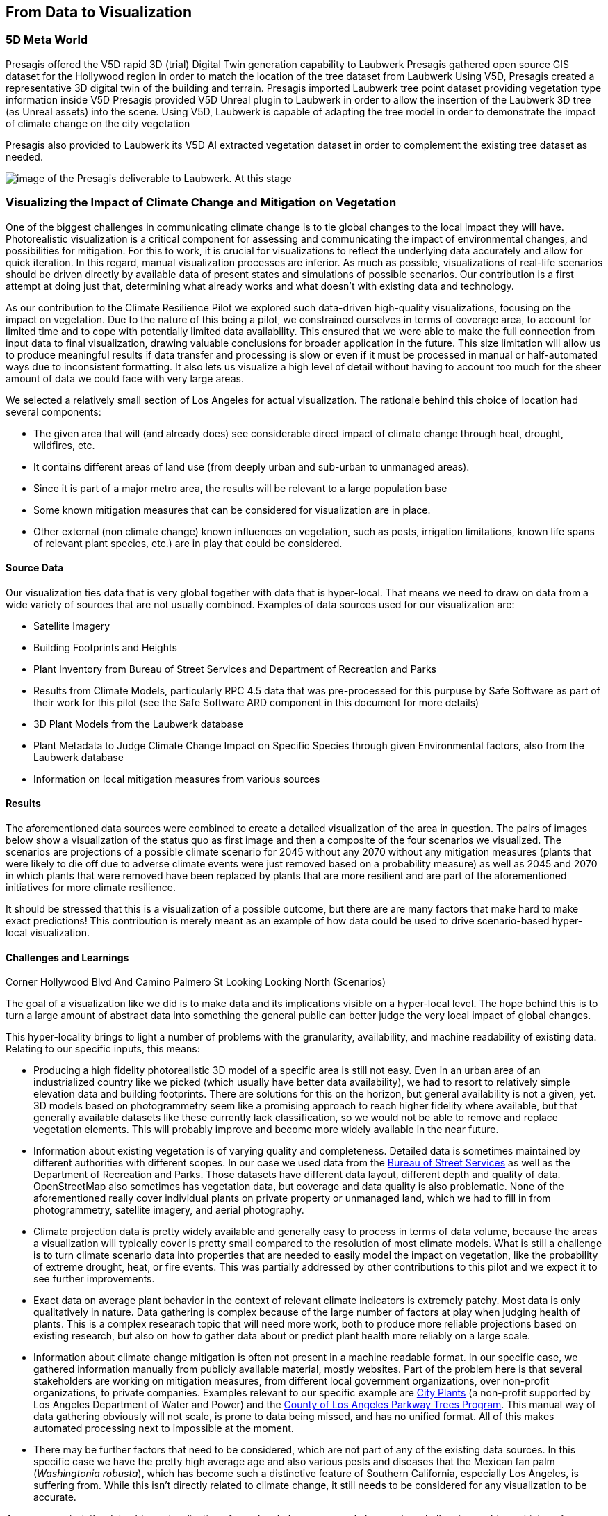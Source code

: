 //[[clause-reference]]
== From Data to Visualization


=== 5D Meta World 


Presagis offered the V5D rapid 3D (trial) Digital Twin generation capability to Laubwerk
Presagis gathered open source GIS dataset for the Hollywood region in order to match the location of the tree dataset from Laubwerk
Using V5D, Presagis created a representative 3D digital twin of the building and terrain.
Presagis imported Laubwerk tree point dataset providing vegetation type information inside V5D
Presagis provided V5D Unreal plugin to Laubwerk in order to allow the insertion of the Laubwerk 3D tree (as Unreal assets) into the scene.
Using V5D, Laubwerk is capable of adapting the tree model in order to demonstrate the impact of climate change on the city vegetation


Presagis also provided to Laubwerk its V5D AI extracted vegetation dataset in order to complement the existing tree dataset as needed.

image::presagis.png[image of the Presagis deliverable to Laubwerk. At this stage, all trees are using the same 3D model (palm tree). Laubwerk will use V5D to assign a representative 3D model based the on point feature attribution accessible in V5D. With V5D, this operation takes seconds to do and visualize the result in 3D.]
 

=== Visualizing the Impact of Climate Change and Mitigation on Vegetation

One of the biggest challenges in communicating climate change is to tie global changes to the local impact they will have. Photorealistic visualization is a critical component for assessing and communicating the impact of environmental changes, and possibilities for mitigation. For this to work, it is crucial for visualizations to reflect the underlying data accurately and allow for quick iteration. In this regard, manual visualization processes are inferior. As much as possible, visualizations of real-life scenarios should be driven directly by available data of present states and simulations of possible scenarios. Our contribution is a first attempt at doing just that, determining what already works and what doesn't with existing data and technology.

As our contribution to the Climate Resilience Pilot we explored such data-driven high-quality visualizations, focusing on the impact on vegetation. Due to the nature of this being a pilot, we constrained ourselves in terms of coverage area, to account for limited time and to cope with potentially limited data availability. This ensured that we were able to make the full connection from input data to final visualization, drawing valuable conclusions for broader application in the future. This size limitation will allow us to produce meaningful results if data transfer and processing is slow or even if it must be processed in manual or half-automated ways due to inconsistent formatting. It also lets us visualize a high level of detail without having to account too much for the sheer amount of data we could face with very large areas.

We selected a relatively small section of Los Angeles for actual visualization. The rationale behind this choice of location had several components:

 * The given area that will (and already does) see considerable direct impact of climate change through heat, drought, wildfires, etc.
 * It contains different areas of land use (from deeply urban and sub-urban to unmanaged areas).
 * Since it is part of a major metro area, the results will be relevant to a large population base
 * Some known mitigation measures that can be considered for visualization are in place.
 * Other external (non climate change) known influences on vegetation, such as pests, irrigation limitations, known life spans of relevant plant species, etc.) are in play that could be considered.

==== Source Data

Our visualization ties data that is very global together with data that is hyper-local. That means we need to draw on data from a wide variety of sources that are not usually combined. Examples of data sources used for our visualization are:

* Satellite Imagery
* Building Footprints and Heights
* Plant Inventory from Bureau of Street Services and Department of Recreation and Parks
* Results from Climate Models, particularly RPC 4.5 data that was pre-processed for this purpuse by Safe Software as part of their work for this pilot (see the Safe Software ARD component in this document for more details)
* 3D Plant Models from the Laubwerk database
* Plant Metadata to Judge Climate Change Impact on Specific Species through given Environmental factors, also from the Laubwerk database
* Information on local mitigation measures from various sources

==== Results

The aforementioned data sources were combined to create a detailed visualization of the area in question. The pairs of images below show a visualization of the status quo as first image and then a composite of the four scenarios we visualized. The scenarios are projections of a possible climate scenario for 2045 without any 2070 without any mitigation measures (plants that were likely to die off due to adverse climate events were just removed based on a probability measure) as well as 2045 and 2070 in which plants that were removed have been replaced by plants that are more resilient and are part of the aforementioned initiatives for more climate resilience.

It should be stressed that this is a visualization of a possible outcome, but there are are many factors that make hard to make exact predictions! This contribution is merely meant as an example of how data could be used to drive scenario-based hyper-local visualization.

<<<

.Overview of the Visualized Region (Status Quo)
[img-laubwerk-overview]
// image::laubwerk_ogc-crp_230526_v079_jws_2020-camera6.png[Overview of the Visualized Region (Status Quo), ,align=center]

.Overview of the Visualized Region (Scenarios)
[img-laubwerk-overview-scenarios]
// image::laubwerk_ogc-crp_230526_v078_jws_camera6-composite.png[Overview of the Visualized Region (Scenarios), ,align=center]

<<<

.Above the Corner Sunset Blvd and N Curson Ave Looking North-East (Status Quo)
[img-laubwerk-sunset-blvd-n-curson-ave]
//image::laubwerk_ogc-crp_230526_v079_jws_2020-camera1.png[Above the Corner Sunset Blvd and N Curson Ave Looking North-East (Status Quo), ,align=center]

.Above the Corner Sunset Blvd and N Curson Ave Looking North-East (Scenarios)
[img-laubwerk-sunset-blvd-n-curson-ave-scenarios]
//image::laubwerk_ogc-crp_230526_v079_jws_camera1-composite.png[Above the Corner Sunset Blvd and N Curson Ave Looking North-East (Scenarios), ,align=center]

<<<

.Corner Franklin Ave And N Sierra Bonita Ave Looking East (Status Quo)
[img-laubwerk-franklin-ave-n-sierra-bonita-ave]
//image::laubwerk_ogc-crp_230526_v079_jws_2020-camera2.png[Corner Franklin Ave And N Sierra Bonita Ave Looking East (Status Quo), ,align=center]

.Corner Franklin Ave And N Sierra Bonita Ave Looking East (Scenarios)
[img-laubwerk-franklin-ave-n-sierra-bonita-ave-scenarios]
//image::laubwerk_ogc-crp_230525_v077_jws_camera2-composite.png[Corner Franklin Ave And N Sierra Bonita Ave Looking East (Scenarios), ,align=center]

<<<

.Corner Hollywood Blvd And Camino Palmero St Looking Looking North (Status Quo)
[img-laubwerk-hollywood-blvd-camino-palmero-st]
//image::laubwerk_ogc-crp_230526_v079_jws_2020-camera3.png[Corner Hollywood Blvd And Camino Palmero St Looking Looking North (Status Quo), ,align=center]

.Corner Hollywood Blvd And Camino Palmero St Looking Looking North (Scenarios)
[img-laubwerk-hollywood-blvd-camino-palmero-st-scenarios]
//image::laubwerk_ogc-crp_230525_v077_jws_camera3-composite.png[Corner Hollywood Blvd And Camino Palmero St Looking Looking North (Scenarios), ,align=center]

==== Challenges and Learnings

The goal of a visualization like we did is to make data and its implications visible on a hyper-local level. The hope behind this is to turn a large amount of abstract data into something the general public can better judge the very local impact of global changes.

This hyper-locality brings to light a number of problems with the granularity, availability, and machine readability of existing data. Relating to our specific inputs, this means:

* Producing a high fidelity photorealistic 3D model of a specific area is still not easy. Even in an urban area of an industrialized country like we picked (which usually have better data availability), we had to resort to relatively simple elevation data and building footprints. There are solutions for this on the horizon, but general availability is not a given, yet. 3D models based on photogrammetry seem like a promising approach to reach higher fidelity where available, but that generally available datasets like these currently lack classification, so we would not be able to remove and replace vegetation elements. This will probably improve and become more widely available in the near future.
* Information about existing vegetation is of varying quality and completeness. Detailed data is sometimes maintained by different authorities with different scopes. In our case we used data from the https://streetsla.lacity.org/tree-inventory[Bureau of Street Services] as well as the Department of Recreation and Parks. Those datasets have different data layout, different depth and quality of data. OpenStreetMap also sometimes has vegetation data, but coverage and data quality is also problematic. None of the aforementioned really cover individual plants on private property or unmanaged land, which we had to fill in from photogrammetry, satellite imagery, and aerial photography.
* Climate projection data is pretty widely available and generally easy to process in terms of data volume, because the areas a visualization will typically cover is pretty small compared to the resolution of most climate models. What is still a challenge is to turn climate scenario data into properties that are needed to easily model the impact on vegetation, like the probability of extreme drought, heat, or fire events. This was partially addressed by other contributions to this pilot and we expect it to see further improvements.
* Exact data on average plant behavior in the context of relevant climate indicators is extremely patchy. Most data is only qualitatively in nature. Data gathering is complex because of the large number of factors at play when judging health of plants. This is a complex researach topic that will need more work, both to produce more reliable projections based on existing research, but also on how to gather data about or predict plant health more reliably on a large scale.
* Information about climate change mitigation is often not present in a machine readable format. In our specific case, we gathered information manually from publicly available material, mostly websites. Part of the problem here is that several stakeholders are working on mitigation measures, from different local government organizations, over non-profit organizations, to private companies. Examples relevant to our specific example are https://www.cityplants.org/[City Plants] (a non-profit supported by Los Angeles Department of Water and Power) and the https://pw.lacounty.gov/rmd/parkwaytrees/[County of Los Angeles Parkway Trees Program]. This manual way of data gathering obviously will not scale, is prone to data being missed, and has no unified format. All of this makes automated processing next to impossible at the moment.
* There may be further factors that need to be considered, which are not part of any of the existing data sources. In this specific case we have the pretty high average age and also various pests and diseases that the Mexican fan palm (_Washingtonia robusta_), which has become such a distinctive feature of Southern California, especially Los Angeles, is suffering from. While this isn't directly related to climate change, it still needs to be considered for any visualization to be accurate. 

As was expected, the data-driven visualization of very local phenomena and changes is a challenging problem which surfaces lots of issues in terms of data availability as well as standardization and compatibility of storage formats.
